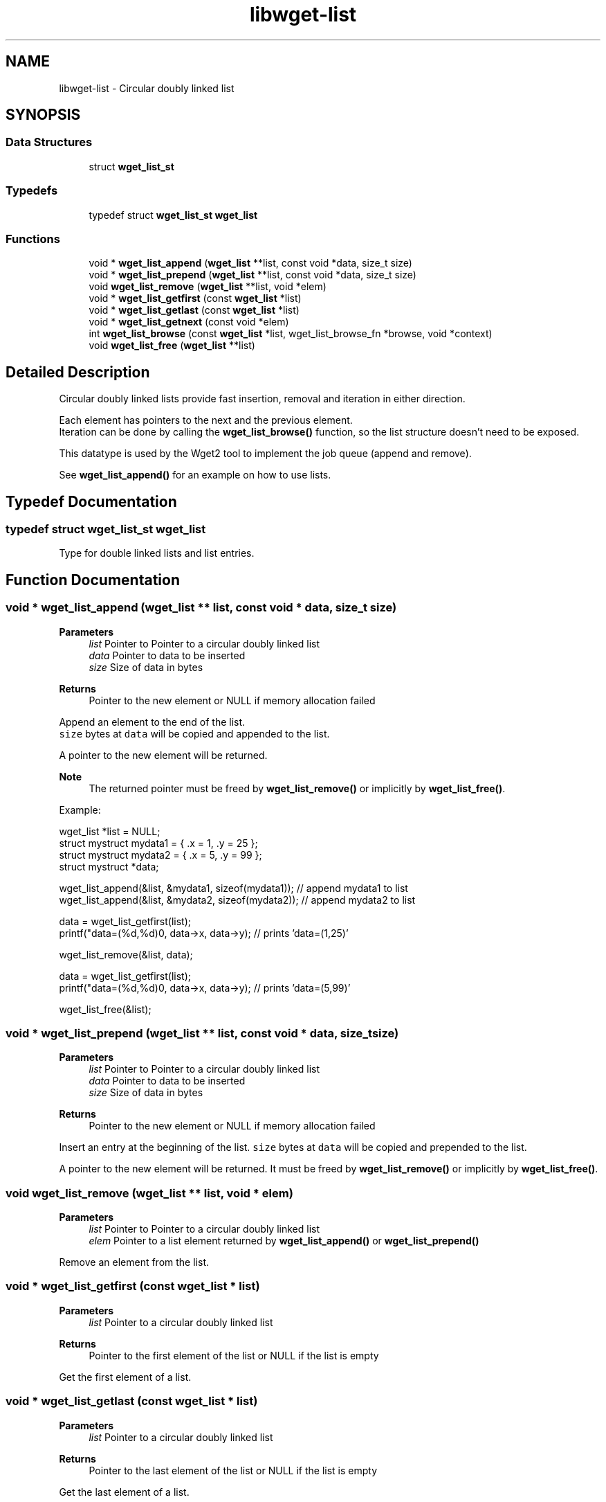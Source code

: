 .TH "libwget-list" 3 "Thu Aug 31 2023" "Version 2.1.0" "lingmoGet" \" -*- nroff -*-
.ad l
.nh
.SH NAME
libwget-list \- Circular doubly linked list
.SH SYNOPSIS
.br
.PP
.SS "Data Structures"

.in +1c
.ti -1c
.RI "struct \fBwget_list_st\fP"
.br
.in -1c
.SS "Typedefs"

.in +1c
.ti -1c
.RI "typedef struct \fBwget_list_st\fP \fBwget_list\fP"
.br
.in -1c
.SS "Functions"

.in +1c
.ti -1c
.RI "void * \fBwget_list_append\fP (\fBwget_list\fP **list, const void *data, size_t size)"
.br
.ti -1c
.RI "void * \fBwget_list_prepend\fP (\fBwget_list\fP **list, const void *data, size_t size)"
.br
.ti -1c
.RI "void \fBwget_list_remove\fP (\fBwget_list\fP **list, void *elem)"
.br
.ti -1c
.RI "void * \fBwget_list_getfirst\fP (const \fBwget_list\fP *list)"
.br
.ti -1c
.RI "void * \fBwget_list_getlast\fP (const \fBwget_list\fP *list)"
.br
.ti -1c
.RI "void * \fBwget_list_getnext\fP (const void *elem)"
.br
.ti -1c
.RI "int \fBwget_list_browse\fP (const \fBwget_list\fP *list, wget_list_browse_fn *browse, void *context)"
.br
.ti -1c
.RI "void \fBwget_list_free\fP (\fBwget_list\fP **list)"
.br
.in -1c
.SH "Detailed Description"
.PP 
Circular doubly linked lists provide fast insertion, removal and iteration in either direction\&.
.PP
Each element has pointers to the next and the previous element\&.
.br
 Iteration can be done by calling the \fBwget_list_browse()\fP function, so the list structure doesn't need to be exposed\&.
.PP
This datatype is used by the Wget2 tool to implement the job queue (append and remove)\&.
.PP
See \fBwget_list_append()\fP for an example on how to use lists\&. 
.SH "Typedef Documentation"
.PP 
.SS "typedef struct \fBwget_list_st\fP \fBwget_list\fP"
Type for double linked lists and list entries\&. 
.SH "Function Documentation"
.PP 
.SS "void * wget_list_append (\fBwget_list\fP ** list, const void * data, size_t size)"

.PP
\fBParameters\fP
.RS 4
\fIlist\fP Pointer to Pointer to a circular doubly linked list 
.br
\fIdata\fP Pointer to data to be inserted 
.br
\fIsize\fP Size of data in bytes 
.RE
.PP
\fBReturns\fP
.RS 4
Pointer to the new element or NULL if memory allocation failed
.RE
.PP
Append an element to the end of the list\&.
.br
 \fCsize\fP bytes at \fCdata\fP will be copied and appended to the list\&.
.PP
A pointer to the new element will be returned\&.
.PP
\fBNote\fP
.RS 4
The returned pointer must be freed by \fBwget_list_remove()\fP or implicitly by \fBwget_list_free()\fP\&.
.RE
.PP
Example:
.PP
.PP
.nf
wget_list *list = NULL;
struct mystruct mydata1 = { \&.x = 1, \&.y = 25 };
struct mystruct mydata2 = { \&.x = 5, \&.y = 99 };
struct mystruct *data;

wget_list_append(&list, &mydata1, sizeof(mydata1)); // append mydata1 to list
wget_list_append(&list, &mydata2, sizeof(mydata2)); // append mydata2 to list

data = wget_list_getfirst(list);
printf("data=(%d,%d)\n", data->x, data->y); // prints 'data=(1,25)'

wget_list_remove(&list, data);

data = wget_list_getfirst(list);
printf("data=(%d,%d)\n", data->x, data->y); // prints 'data=(5,99)'

wget_list_free(&list);
.fi
.PP
 
.SS "void * wget_list_prepend (\fBwget_list\fP ** list, const void * data, size_t size)"

.PP
\fBParameters\fP
.RS 4
\fIlist\fP Pointer to Pointer to a circular doubly linked list 
.br
\fIdata\fP Pointer to data to be inserted 
.br
\fIsize\fP Size of data in bytes 
.RE
.PP
\fBReturns\fP
.RS 4
Pointer to the new element or NULL if memory allocation failed
.RE
.PP
Insert an entry at the beginning of the list\&. \fCsize\fP bytes at \fCdata\fP will be copied and prepended to the list\&.
.PP
A pointer to the new element will be returned\&. It must be freed by \fBwget_list_remove()\fP or implicitly by \fBwget_list_free()\fP\&. 
.SS "void wget_list_remove (\fBwget_list\fP ** list, void * elem)"

.PP
\fBParameters\fP
.RS 4
\fIlist\fP Pointer to Pointer to a circular doubly linked list 
.br
\fIelem\fP Pointer to a list element returned by \fBwget_list_append()\fP or \fBwget_list_prepend()\fP
.RE
.PP
Remove an element from the list\&. 
.SS "void * wget_list_getfirst (const \fBwget_list\fP * list)"

.PP
\fBParameters\fP
.RS 4
\fIlist\fP Pointer to a circular doubly linked list 
.RE
.PP
\fBReturns\fP
.RS 4
Pointer to the first element of the list or NULL if the list is empty
.RE
.PP
Get the first element of a list\&. 
.SS "void * wget_list_getlast (const \fBwget_list\fP * list)"

.PP
\fBParameters\fP
.RS 4
\fIlist\fP Pointer to a circular doubly linked list 
.RE
.PP
\fBReturns\fP
.RS 4
Pointer to the last element of the list or NULL if the list is empty
.RE
.PP
Get the last element of a list\&. 
.SS "void * wget_list_getnext (const void * elem)"

.PP
\fBParameters\fP
.RS 4
\fIelem\fP Pointer to an element of a linked list 
.RE
.PP
\fBReturns\fP
.RS 4
Pointer to the next element of the list or NULL if the list is empty
.RE
.PP
Get the next element of a list\&. 
.SS "int wget_list_browse (const \fBwget_list\fP * list, wget_list_browse_fn * browse, void * context)"

.PP
\fBParameters\fP
.RS 4
\fIlist\fP Pointer to a circular doubly linked list 
.br
\fIbrowse\fP Pointer to callback function which is called for every element in the list\&. If the callback functions returns a value not equal to zero, browsing is stopped and this value will be returned by wget_list_browse\&. 
.br
\fIcontext\fP The context handle that will be passed to the callback function 
.RE
.PP
\fBReturns\fP
.RS 4
The return value of the last call to the browse function or -1 if \fClist\fP is NULL (empty)
.RE
.PP
Iterate through all entries of the \fClist\fP and call the function \fCbrowse\fP for each\&.
.PP
.PP
.nf
// assume that list contains C strings\&.
wget_list *list = NULL;

static int print_elem(void *context, const char *elem)
{
   printf("%s\n",elem);
   return 0;
}

void dump(WGET_LIST *list)
{
   wget_list_browse(list, (wget_list_browse_t)print_elem, NULL);
}
.fi
.PP
 
.SS "void wget_list_free (\fBwget_list\fP ** list)"

.PP
\fBParameters\fP
.RS 4
\fIlist\fP Pointer to Pointer to a circular doubly linked list
.RE
.PP
Freeing the list and it's entry\&. 
.SH "Author"
.PP 
Generated automatically by Doxygen for lingmoGet from the source code\&.
